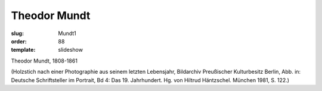 Theodor Mundt
=============

:slug: Mundt1
:order: 88
:template: slideshow

Theodor Mundt, 1808-1861

.. class:: source

  (Holzstich nach einer Photographie aus seinem letzten Lebensjahr, Bildarchiv Preußischer Kulturbesitz Berlin, Abb. in: Deutsche Schriftsteller im Portrait, Bd 4: Das 19. Jahrhundert. Hg. von Hiltrud Häntzschel. München 1981, S. 122.)
